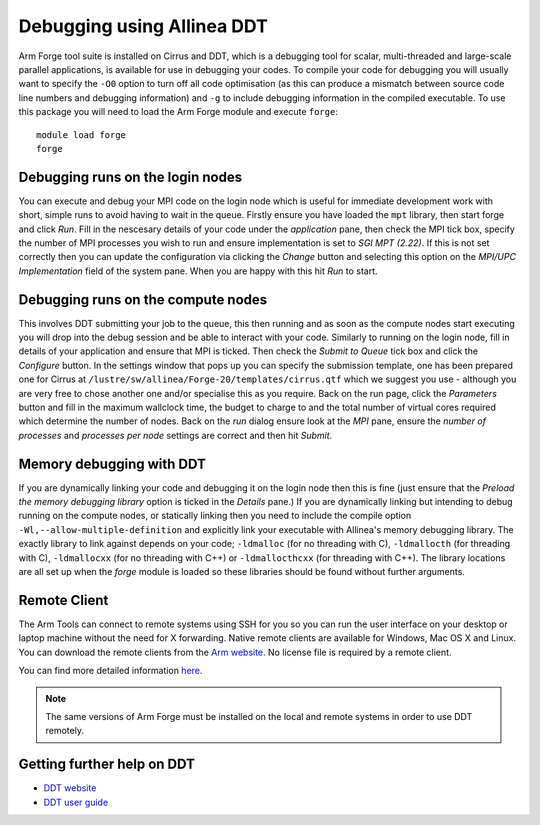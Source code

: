 Debugging using Allinea DDT
===========================

Arm Forge tool suite is installed on Cirrus and DDT,  which is a
debugging tool for scalar, multi-threaded and large-scale parallel
applications, is available for use in debugging your codes. To compile
your code for debugging you will usually want to specify the ``-O0``
option to turn off all code optimisation (as this can produce a mismatch
between source code line numbers and debugging information) and ``-g`` to
include debugging information in the compiled executable. To use this package
you will need to load the Arm Forge module and execute ``forge``:

::

    module load forge
    forge

Debugging runs on the login nodes
---------------------------------

You can execute and debug your MPI code on the login node which is useful for
immediate development work with short, simple runs to avoid having to wait
in the queue. Firstly ensure you have loaded the ``mpt`` library, then start
forge and click *Run*. Fill in the nescesary details of your code under the
*application* pane, then check the MPI tick box, specify the number of MPI
processes you wish to run and ensure implementation is set to *SGI MPT (2.22)*.
If this is not set correctly then you can update the configuration via
clicking the *Change* button and selecting this option on the *MPI/UPC Implementation*
field of the system pane. When you are happy with this hit *Run* to start.

Debugging runs on the compute nodes
-----------------------------------

This involves DDT submitting your job to the queue, this then running and as soon as the compute nodes start executing you will drop into the debug session and be able to interact with your code. Similarly to running on the login node, fill in details of your application and ensure that MPI is ticked. Then check the *Submit to Queue* tick box and click the *Configure* button. In the settings window that pops up you can specify the submission template, one has been prepared one for Cirrus at ``/lustre/sw/allinea/Forge-20/templates/cirrus.qtf`` which we suggest you use - although you are very free to chose another one and/or specialise this as you require. Back on the run page, click the *Parameters* button and fill in the maximum wallclock time, the budget to charge to and the total number of virtual cores required which determine the number of nodes. Back on the *run* dialog ensure look at the *MPI* pane, ensure the *number of processes* and *processes per node* settings are correct and then hit *Submit*.

Memory debugging with DDT
-------------------------

If you are dynamically linking your code and debugging it on the login node then this is fine (just ensure that the *Preload the memory debugging library* option is ticked in the *Details* pane.) If you are dynamically linking but intending to debug running on the compute nodes, or statically linking then you need to include the compile option ``-Wl,--allow-multiple-definition`` and explicitly link your executable with Allinea's memory debugging library. The exactly library to link against depends on your code; ``-ldmalloc`` (for no threading with C), ``-ldmallocth`` (for threading with C), ``-ldmallocxx`` (for no threading with C++) or ``-ldmallocthcxx`` (for threading with C++). The library locations are all set up when the *forge* module is loaded so these libraries should be found without further arguments.

Remote Client
--------------
The Arm Tools can connect to remote systems using SSH for you so you can run the user interface on your desktop or laptop machine without the need for X forwarding. Native remote clients are available for Windows, Mac OS X and Linux. You can download the remote clients from the `Arm website <https://developer.arm.com/tools-and-software/server-and-hpc/downloads/arm-forge>`__. No license file is required by a remote client. 

You can find more detailed information `here <https://developer.arm.com/documentation/101136/2011/Arm-Forge/Connecting-to-a-remote-system>`__.

.. note:: The same versions of Arm Forge must be installed on the local and remote systems in order to use DDT remotely.

Getting further help on DDT
---------------------------

-  `DDT website <https://www.arm.com/products/development-tools/server-and-hpc/forge/ddt>`__
-  `DDT user guide <https://developer.arm.com/documentation/101136/2011/DDT>`__
